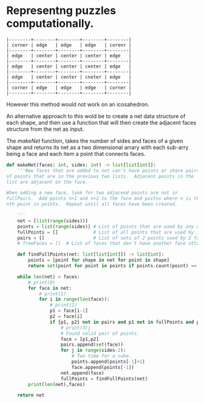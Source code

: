 * Representng puzzles computationally.

#+BEGIN_SRC text
|--------+--------+--------+--------+--------|
| corner | edge   | edge   | edge   | corenr |
|--------+--------+--------+--------+--------|
| edge   | center | center | center | edge   |
|--------+--------+--------+--------+--------|
| edge   | center | center | center | edge   |
|--------+--------+--------+--------+--------|
| edge   | center | center | cneter | edge   |
|--------+--------+--------+--------+--------|
| corner | edge   | edge   | edge   | corner |
|--------+--------+--------+--------+--------|
#+END_SRC

# 2D arrary to represent adjacent faces
However this method would not work on an icosahedron.

An alternative approach to this wold be to create a net data structure
of each shape, and then use a function that will then create the
adjacent faces structure from the net as input.

The /makeNet/ function, takes the number of sides and faces of a given
shape and returns its net as a two dimensional arrary with each sub-arry
being a face and each item a point that connects faces.

#+BEGIN_SRC python
def makeNet(faces: int, sides: int) -> list[list[int]]:
    '''New faces that are added to net can't have points or share pairs
of points that are in the previous two lists.  Adjacent points in the
list are adjacent on the face.

When adding a new face, look for two adjacend points are not in
fullPairs.  Add points n+1 and n+2 to the face and poitns where n is the
nth point in points.  Repeat until all faces have been created.

    '''
    net = [list(range(sides))]
    points = list(range(sides)) # List of points that are used by any of the faces.
    fullPoints = []             # List of all points that are used by 3 faces.
    pairs = []                  # List of sets of 2 points used by 2 faces.
    # freeFaces = []  # List of faces that don't have another face attatched to each of its sides.

    def findFullPoints(net: list[list[int]]) -> list[int]:
        points = [point for shape in net for point in shape]
        return set(point for point in points if points.count(point) == 3)

    while len(net) < faces:
        # print(0)
        for face in net:
            # print(1)
            for i in range(len(face)):
                # print(2)
                p1 = face[i-1]
                p2 = face[i]
                if {p1, p2} not in pairs and p1 not in fullPoints and p2 not in fullPoints:
                    # print(3)j
                    # Found valid pair of points.
                    face = [p1,p2]
                    pairs.append(set(face))
                    for j in range(sides-2):
                        # Two time for a cube.
                        points.append(points[-1]+1)
                        face.append(points[-1])
                    net.append(face)
                    fullPoints = findFullPoints(net)
        print(len(net),faces)

    return net
#+END_SRC
